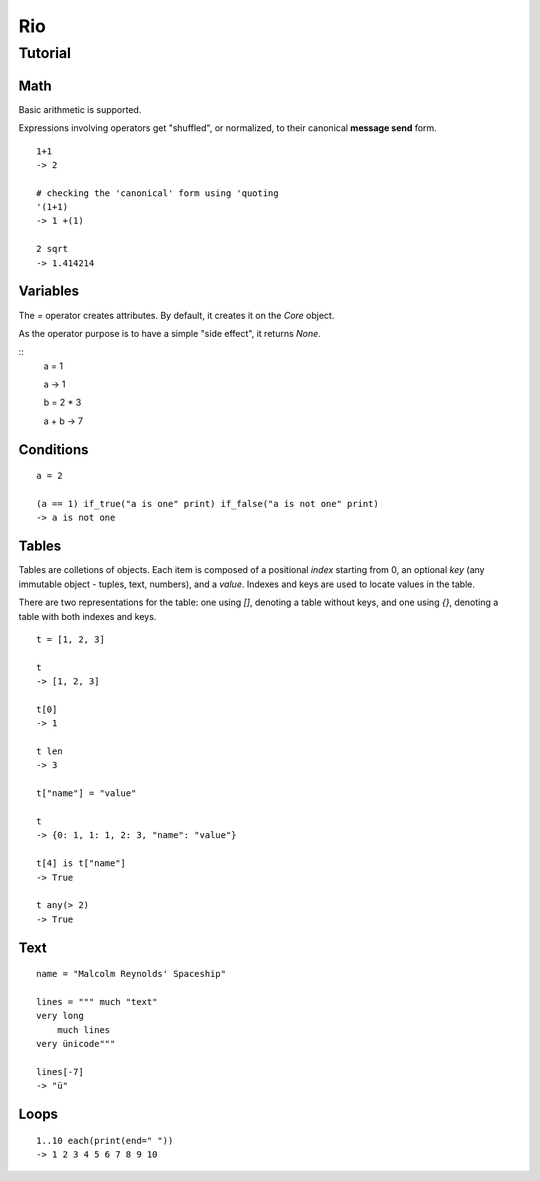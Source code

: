Rio
===

Tutorial
--------

Math
~~~~

Basic arithmetic is supported.

Expressions involving operators get "shuffled", or normalized, to their canonical **message send** form.

::

   1+1
   -> 2

   # checking the 'canonical' form using 'quoting
   '(1+1)
   -> 1 +(1)

   2 sqrt
   -> 1.414214

Variables
~~~~~~~~~

The `=` operator creates attributes. By default, it creates it on the `Core` object.

As the operator purpose is to have a simple "side effect", it returns `None`.

::
   a = 1

   a
   -> 1

   b = 2 * 3

   a + b
   -> 7


Conditions
~~~~~~~~~~

::

   a = 2

   (a == 1) if_true("a is one" print) if_false("a is not one" print)
   -> a is not one


Tables
~~~~~~

Tables are colletions of objects. Each item is composed of a positional *index* starting from 0,
an optional *key* (any immutable object - tuples, text, numbers), and a *value*.
Indexes and keys are used to locate values in the table.

There are two representations for the table: one using *[]*, denoting a table without keys, and
one using *{}*, denoting a table with both indexes and keys.

::

   t = [1, 2, 3]

   t
   -> [1, 2, 3]

   t[0]
   -> 1

   t len
   -> 3

   t["name"] = "value"

   t
   -> {0: 1, 1: 1, 2: 3, "name": "value"}

   t[4] is t["name"]
   -> True

   t any(> 2)
   -> True

Text
~~~~

::

   name = "Malcolm Reynolds' Spaceship"

   lines = """ much "text"
   very long
       much lines
   very ünicode"""

   lines[-7]
   -> "ü"

Loops
~~~~~

::

   1..10 each(print(end=" "))
   -> 1 2 3 4 5 6 7 8 9 10
